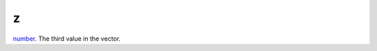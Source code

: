 z
====================================================================================================

`number`_. The third value in the vector.

.. _`number`: ../../../lua/type/number.html

